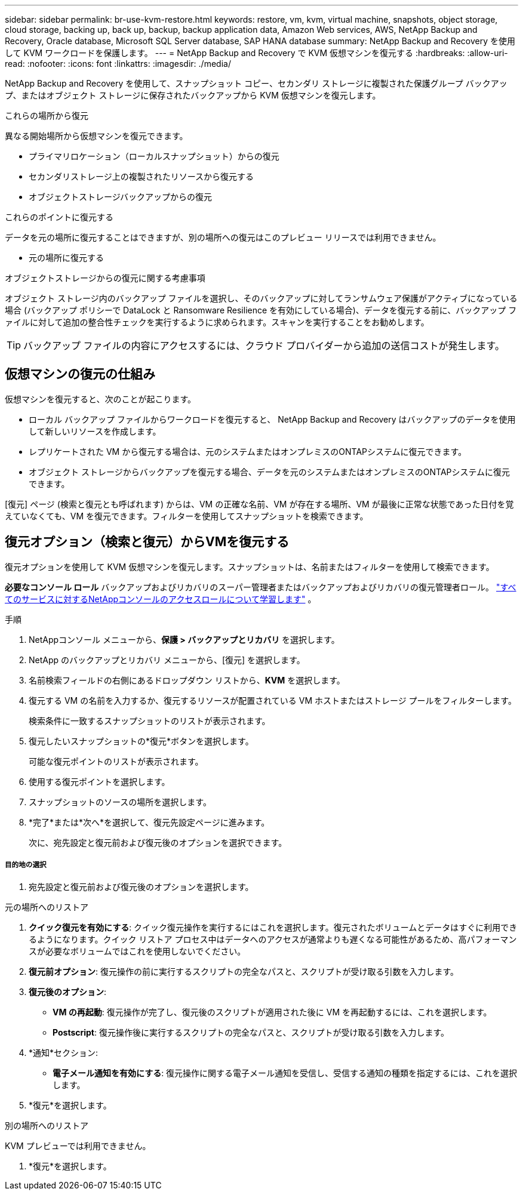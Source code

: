 ---
sidebar: sidebar 
permalink: br-use-kvm-restore.html 
keywords: restore, vm, kvm, virtual machine, snapshots, object storage, cloud storage, backing up, back up, backup, backup application data, Amazon Web services, AWS, NetApp Backup and Recovery, Oracle database, Microsoft SQL Server database, SAP HANA database 
summary: NetApp Backup and Recovery を使用して KVM ワークロードを保護します。 
---
= NetApp Backup and Recovery で KVM 仮想マシンを復元する
:hardbreaks:
:allow-uri-read: 
:nofooter: 
:icons: font
:linkattrs: 
:imagesdir: ./media/


[role="lead"]
NetApp Backup and Recovery を使用して、スナップショット コピー、セカンダリ ストレージに複製された保護グループ バックアップ、またはオブジェクト ストレージに保存されたバックアップから KVM 仮想マシンを復元します。

.これらの場所から復元
異なる開始場所から仮想マシンを復元できます。

* プライマリロケーション（ローカルスナップショット）からの復元
* セカンダリストレージ上の複製されたリソースから復元する
* オブジェクトストレージバックアップからの復元


.これらのポイントに復元する
データを元の場所に復元することはできますが、別の場所への復元はこのプレビュー リリースでは利用できません。

* 元の場所に復元する


.オブジェクトストレージからの復元に関する考慮事項
オブジェクト ストレージ内のバックアップ ファイルを選択し、そのバックアップに対してランサムウェア保護がアクティブになっている場合 (バックアップ ポリシーで DataLock と Ransomware Resilience を有効にしている場合)、データを復元する前に、バックアップ ファイルに対して追加の整合性チェックを実行するように求められます。スキャンを実行することをお勧めします。


TIP: バックアップ ファイルの内容にアクセスするには、クラウド プロバイダーから追加の送信コストが発生します。



== 仮想マシンの復元の仕組み

仮想マシンを復元すると、次のことが起こります。

* ローカル バックアップ ファイルからワークロードを復元すると、 NetApp Backup and Recovery はバックアップのデータを使用して新しいリソースを作成します。
* レプリケートされた VM から復元する場合は、元のシステムまたはオンプレミスのONTAPシステムに復元できます。
* オブジェクト ストレージからバックアップを復元する場合、データを元のシステムまたはオンプレミスのONTAPシステムに復元できます。


[復元] ページ (検索と復元とも呼ばれます) からは、VM の正確な名前、VM が存在する場所、VM が最後に正常な状態であった日付を覚えていなくても、VM を復元できます。フィルターを使用してスナップショットを検索できます。



== 復元オプション（検索と復元）からVMを復元する

復元オプションを使用して KVM 仮想マシンを復元します。スナップショットは、名前またはフィルターを使用して検索できます。

*必要なコンソール ロール* バックアップおよびリカバリのスーパー管理者またはバックアップおよびリカバリの復元管理者ロール。 https://docs.netapp.com/us-en/console-setup-admin/reference-iam-predefined-roles.html["すべてのサービスに対するNetAppコンソールのアクセスロールについて学習します"^] 。

.手順
. NetAppコンソール メニューから、*保護 > バックアップとリカバリ* を選択します。
. NetApp のバックアップとリカバリ メニューから、[復元] を選択します。
. 名前検索フィールドの右側にあるドロップダウン リストから、*KVM* を選択します。
. 復元する VM の名前を入力するか、復元するリソースが配置されている VM ホストまたはストレージ プールをフィルターします。
+
検索条件に一致するスナップショットのリストが表示されます。

. 復元したいスナップショットの*復元*ボタンを選択します。
+
可能な復元ポイントのリストが表示されます。

. 使用する復元ポイントを選択します。
. スナップショットのソースの場所を選択します。


. *完了*または*次へ*を選択して、復元先設定ページに進みます。
+
次に、宛先設定と復元前および復元後のオプションを選択できます。



[discrete]
===== 目的地の選択

. 宛先設定と復元前および復元後のオプションを選択します。


[role="tabbed-block"]
====
.元の場所へのリストア
--
. *クイック復元を有効にする*: クイック復元操作を実行するにはこれを選択します。復元されたボリュームとデータはすぐに利用できるようになります。クイック リストア プロセス中はデータへのアクセスが通常よりも遅くなる可能性があるため、高パフォーマンスが必要なボリュームではこれを使用しないでください。
. *復元前オプション*: 復元操作の前に実行するスクリプトの完全なパスと、スクリプトが受け取る引数を入力します。
. *復元後のオプション*:
+
** *VM の再起動*: 復元操作が完了し、復元後のスクリプトが適用された後に VM を再起動するには、これを選択します。
** *Postscript*: 復元操作後に実行するスクリプトの完全なパスと、スクリプトが受け取る引数を入力します。


. *通知*セクション:
+
** *電子メール通知を有効にする*: 復元操作に関する電子メール通知を受信し、受信する通知の種類を指定するには、これを選択します。


. *復元*を選択します。


--
.別の場所へのリストア
--
KVM プレビューでは利用できません。

. *復元*を選択します。


--
====
ifdef::aws[]

endif::aws[]

ifdef::azure[]

endif::azure[]

ifdef::gcp[]

endif::gcp[]

ifdef::aws[]

endif::aws[]

ifdef::azure[]

endif::azure[]

ifdef::gcp[]

endif::gcp[]
